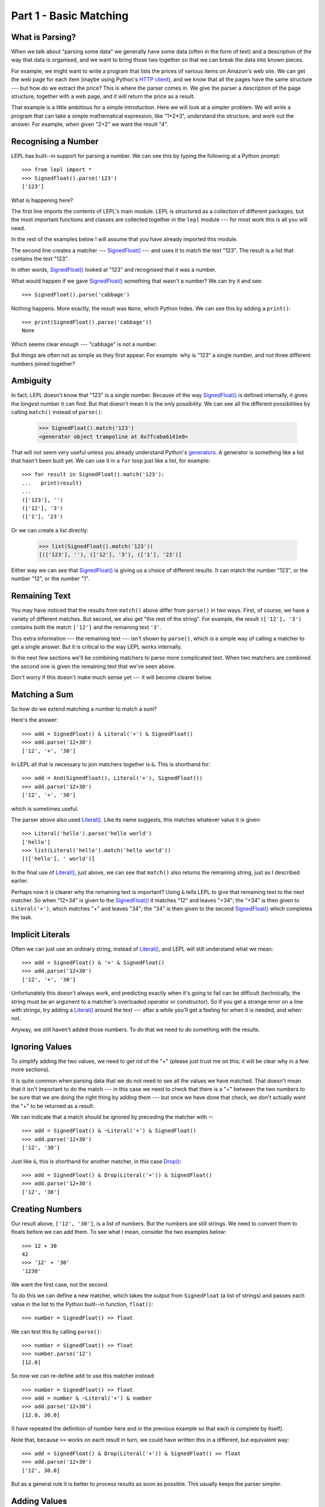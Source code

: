
Part 1 - Basic Matching
=======================

.. index:: parsing

What is Parsing?
----------------

When we talk about "parsing some data" we generally have some data (often in
the form of text) and a description of the way that data is organised, and we
want to bring those two together so that we can break the data into known
pieces.

For example, we might want to write a program that lists the prices of various
items on Amazon's web site.  We can get the web page for each item (maybe
using Python's `HTTP client
<http://docs.python.org/3.0/library/http.client.html>`_), and we know that all
the pages have the same structure --- but how do we extract the price?  This is
where the parser comes in.  We give the parser a description of the page
structure, together with a web page, and it will return the price as a result.

That example is a little ambitious for a simple introduction.  Here we will
look at a simpler problem.  We will write a program that can take a simple
mathematical expression, like "1+2*3", understand the structure, and work out
the answer.  For example, when given "2+2" we want the result "4".

.. index:: SignedFloat(), import

Recognising a Number
--------------------

LEPL has built--in support for parsing a number.  We can see this by typing
the following at a Python prompt::

  >>> from lepl import *
  >>> SignedFloat().parse('123')
  ['123']

What is happening here?

The first line imports the contents of LEPL's main module.  LEPL is structured
as a collection of different packages, but the most important functions and
classes are collected together in the ``lepl`` module --- for most work this
is all you will need.

In the rest of the examples below I will assume that you have already imported
this module.

The second line creates a matcher --- `SignedFloat() <api/redirect.html#lepl.matchers.SignedFloat>`_ --- and uses it to
match the text "123".  The result is a list that contains the text "123".

In other words, `SignedFloat() <api/redirect.html#lepl.matchers.SignedFloat>`_ looked at "123" and recognised that it was a
number.

What would happen if we gave `SignedFloat() <api/redirect.html#lepl.matchers.SignedFloat>`_ something that wasn't a number?
We can try it and see::

  >>> SignedFloat().parse('cabbage')

Nothing happens.  More exactly, the result was ``None``, which Python hides.
We can see this by adding a ``print()``::

   >>> print(SignedFloat().parse('cabbage'))
   None

Which seems clear enough --- "cabbage" is not a number.

But things are often not as simple as they first appear.  For example: why is
"123" a single number, and not three different numbers joined together?

.. index:: ambiguity

Ambiguity
---------

In fact, LEPL doesn't know that "123" is a single number.  Because of the way
`SignedFloat() <api/redirect.html#lepl.matchers.SignedFloat>`_ is defined internally, it gives the `longest` number it can
find.  But that doesn't mean it is the only possibility.  We can see all the
different possibilities by calling ``match()`` instead of ``parse()``:

  >>> SignedFloat().match('123')
  <generator object trampoline at 0x7fcaba6141e0>

That will not seem very useful unless you already understand Python's
`generators <http://docs.python.org/3.0/glossary.html#term-generator>`_.  A
generator is something like a list that hasn't been built yet.  We can use it
in a ``for`` loop just like a list, for example::

  >>> for result in SignedFloat().match('123'):
  ...   print(result)
  ...
  (['123'], '')
  (['12'], '3')
  (['1'], '23')

Or we can create a list directly:

  >>> list(SignedFloat().match('123'))
  [(['123'], ''), (['12'], '3'), (['1'], '23')]

Either way we can see that `SignedFloat() <api/redirect.html#lepl.matchers.SignedFloat>`_ is giving us a choice of
different results.  It can match the number "123", or the number "12", or the
number "1".

Remaining Text
--------------

You may have noticed that the results from ``match()`` above differ from
``parse()`` in two ways.  First, of course, we have a variety of different
matches.  But second, we also get "the rest of the string".  For example, the
result ``(['12'], '3')`` contains both the match ``['12']`` and the remaining
text ``'3'``.

This extra information --- the remaining text --- isn't shown by ``parse()``,
which is a simple way of calling a matcher to get a single answer.  But it is
critical to the way LEPL works internally.

In the next few sections we'll be combining matchers to parse more complicated
text.  When two matchers are combined the second one is given the remaining
text that we've seen above.

Don't worry if this doesn't make much sense yet --- it will become clearer
below.

.. index:: &, And(), Literal()

Matching a Sum
--------------

So how do we extend matching a number to match a sum?

Here's the answer::

  >>> add = SignedFloat() & Literal('+') & SignedFloat()
  >>> add.parse('12+30')
  ['12', '+', '30']

In LEPL all that is necessary to join matchers together is ``&``.  This is
shorthand for::

  >>> add = And(SignedFloat(), Literal('+'), SignedFloat())
  >>> add.parse('12+30')
  ['12', '+', '30']

which is sometimes useful.

The parser above also used `Literal() <api/redirect.html#lepl.matchers.Literal>`_.  Like its name suggests, this
matches whatever value it is given::

  >>> Literal('hello').parse('hello world')
  ['hello']
  >>> list(Literal('hello').match('hello world'))
  [(['hello'], ' world')]

In the final use of `Literal() <api/redirect.html#lepl.matchers.Literal>`_, just above, we can see that ``match()``
also returns the remaining string, just as I described earlier.

Perhaps now it is clearer why the remaining text is important?  Using ``&``
tells LEPL to give that remaining text to the next matcher.  So when "12+34"
is given to the `SignedFloat() <api/redirect.html#lepl.matchers.SignedFloat>`_ it matches "12" and leaves "+34"; the "+34"
is then given to ``Literal('+')``, which matches "+" and leaves "34"; the "34"
is then given to the second `SignedFloat() <api/redirect.html#lepl.matchers.SignedFloat>`_ which completes the task.

Implicit Literals
-----------------

Often we can just use an ordinary string, instead of `Literal() <api/redirect.html#lepl.matchers.Literal>`_, and LEPL
will still understand what we mean::

  >>> add = SignedFloat() & '+' & SignedFloat()
  >>> add.parse('12+30')
  ['12', '+', '30']

Unfortunately this doesn't always work, and predicting exactly when it's going
to fail can be difficult (technically, the string must be an argument to a
matcher's overloaded operator or constructor).  So if you get a strange error
on a line with strings, try adding a `Literal() <api/redirect.html#lepl.matchers.Literal>`_ around the text --- after a
while you'll get a feeling for when it is needed, and when not.

Anyway, we still haven't added those numbers.  To do that we need to do
something with the results.

.. index:: ~, Drop()

Ignoring Values
---------------

To simplify adding the two values, we need to get rid of the "+" (please just
trust me on this; it will be clear why in a few more sections).

It is quite common when parsing data that we do not need to see all the values
we have matched.  That doesn't mean that it isn't important to do the match
--- in this case we need to check that there is a "+" between the two numbers
to be sure that we are doing the right thing by adding them --- but once we
have done that check, we don't actually want the "+" to be returned as a
result.

We can indicate that a match should be ignored by preceding the matcher with
``~``::

  >>> add = SignedFloat() & ~Literal('+') & SignedFloat()
  >>> add.parse('12+30')
  ['12', '30']

Just like ``&``, this is shorthand for another matcher, in this case
`Drop() <api/redirect.html#lepl.matchers.Drop>`_::

  >>> add = SignedFloat() & Drop(Literal('+')) & SignedFloat()
  >>> add.parse('12+30')
  ['12', '30']

.. index:: >>

Creating Numbers
----------------

Our result above, ``['12', '30']``, is a list of numbers.  But the numbers are
still strings.  We need to convert them to floats before we can add them.  To
see what I mean, consider the two examples below::

  >>> 12 + 30
  42
  >>> '12' + '30'
  '1230'

We want the first case, not the second.

To do this we can define a new matcher, which takes the output from
``SignedFloat`` (a list of strings) and passes each value in the list to the
Python built--in function, ``float()``::

  >>> number = SignedFloat() >> float

We can test this by calling ``parse()``::

  >>> number = SignedFloat() >> float
  >>> number.parse('12')
  [12.0]

So now we can re-define ``add`` to use this matcher instead::

  >>> number = SignedFloat() >> float
  >>> add = number & ~Literal('+') & number
  >>> add.parse('12+30')
  [12.0, 30.0]

(I have repeated the definition of number here and in the previous example so
that each is complete by itself).

Note that, because ``>>`` works on each result in turn, we could have written
this in a different, but equivalent way::

  >>> add = SignedFloat() & Drop(Literal('+')) & SignedFloat() >> float
  >>> add.parse('12+30')
  ['12', 30.0]

But as a general rule it is better to process results as soon as possible.
This usually keeps the parser simpler.

Adding Values
-------------

Now that we have just the two numbers, we can add them.  How?  Well, we have a
list of numbers that we need to add, and Python has a function that does
exactly this, called ``sum()``::

  >>> sum([1,2,3])
  6

So we can send our results to that function::

  >>> number = SignedFloat() >> float
  >>> add = number & ~Literal('+') & number > sum
  >>> add.parse('12+30')
  [42.0]

which gives the answer we wanted!

The difference between ``>`` and ``>>`` is quite subtle, but important: ``>``
sends the entire list of results to a function as a single argument (so the
function must take a list of values), while ``>>`` sends each result
separately (so the function must take a single value).

We have come a long way --- from nothing to a parser that can add two numbers.
In the next section we will make this more robust, allowing us to have spaces
in the expression.

Summary
-------

What have we learnt so far?

* Parsing is all about recognising structure (eg. mathematical expressions).

* Once we have recognised structure we can process it (eg. adding numbers
  together).

* To use LEPL we must first use import the lepl module: ``from lepl import
  *``.

* LEPL builds up a parser using matchers.

* Matchers can return one value (with ``parse()``) or all possible values
  (with ``match()``).

* We can join matchers together with ``&`` or ``And()``.

* We can ignore the results of a matcher with ``~`` or `Drop() <api/redirect.html#lepl.matchers.Drop>`_.

* We can process each value in a list of results with ``>>``.

* We can process the list of results (as a complete list) with ``>``.
